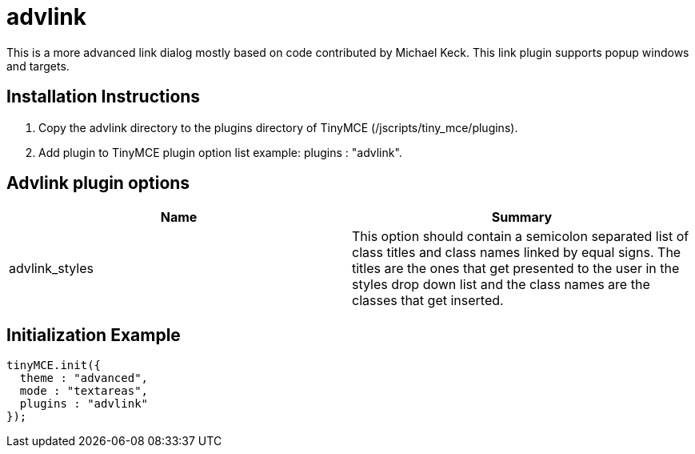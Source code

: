 = advlink

This is a more advanced link dialog mostly based on code contributed by Michael Keck. This link plugin supports popup windows and targets.

[[installation-instructions]]
== Installation Instructions 
anchor:installationinstructions[historical anchor]

. Copy the advlink directory to the plugins directory of TinyMCE (/jscripts/tiny_mce/plugins).
. Add plugin to TinyMCE plugin option list example: plugins : "advlink".

[[advlink-plugin-options]]
== Advlink plugin options 
anchor:advlinkpluginoptions[historical anchor]

|===
| Name | Summary

| advlink_styles
| This option should contain a semicolon separated list of class titles and class names linked by equal signs. The titles are the ones that get presented to the user in the styles drop down list and the class names are the classes that get inserted.
|===

[[initialization-example]]
== Initialization Example 
anchor:initializationexample[historical anchor]

```js
tinyMCE.init({
  theme : "advanced",
  mode : "textareas",
  plugins : "advlink"
});

```
